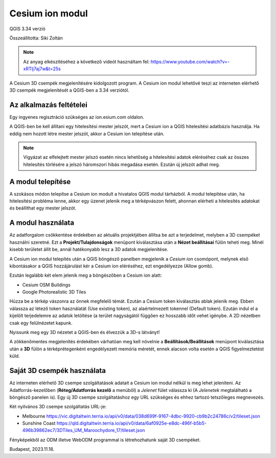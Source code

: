 Cesium ion modul
================
QGIS 3.34 verzió

Összeállította: Siki Zoltán

.. note::

   Az anyag elkészítéséhez a következő videót használtam fel:
   https://www.youtube.com/watch?v=-xRTlj7aj7w&t=25s

A Cesium 3D csempék megjelenítésére kidolgozott program. A Cesium ion modul 
lehetővé teszi az interneten elérhető 3D csempék megjelenítését a QGIS-ben
a 3.34 verziótól.

Az alkalmazás feltételei
------------------------

Egy ingyenes regisztráció szükséges az ion.esium.com oldalon.

A QGIS-ben be kell állítani egy hitelesítési mester jelszót, mert a Cesium ion
a QGIS hitelesítési adatbázis használja.
Ha eddig nem hozott létre mester jelszót, akkor a Cesium ion telepítése után.

.. note::

    Vigyázat az elfelejtett mester jelszó esetén nincs lehetőség a 
    hitelesítési adatok eléréséhez csak az összes hitelesítés törlésére
    a jelszó háromszori hibás megadása esetén. Ezután új jelszót adhat meg.

A modul telepítése
------------------

A szokásos módon telepítse a Cesium ion modult a hivatalos QGIS modul tárházból.
A modul telepítése után, ha hitelesítési probléma lenne, akkor egy üzenet 
jelenik meg a térképvászon felett, ahonnan elérheti a hitelesítés adatokat és 
beállíthat egy mester jelszót.

A modul használata
------------------

Az adatforgalom csökkentése érdekében az aktuális projektjében állítsa be azt
a terjedelmet, melyben a 3D csempéket használni szeretné. Ezt a
**Projekt/Tulajdonságok** menüpont kiválasztása után a **Nézet beállításai**
fülön teheti meg. Minél kisebb területet állít be, annál hatékonyabb lesz a
3D adatok megjelenítése.

A Cesium ion modul telepítés után a QGIS böngésző panelben megjelenik a
*Cesium ion* csomópont, melynek első kibontásakor a QGIS hozzájárulást kér a
Cesium ion eléréséhez, ezt engedélyezze (Allow gomb).

Ezután legalább két elem jelenik meg a böngészőben a Cesium ion alatt:

- Cesium OSM Buildings
- Google Photorealistic 3D Tiles

.. image:: images/cesium_sources.png
   :align: center

Húzza be a térkép vászonra az önnek megfelelő témát. Ezután a Cesium token 
kiválasztás ablak jelenik meg. Ebben válassza az létező token használatát
(Use existing token), az alaértelmezett tokennel (Default token). Ezután
indul el a kijelölt terjedelemre az adatok letöltése (a terület nagyságától 
függően ez hosszabb időt vehet igénybe. A 2D nézetben csak egy felülnézetet
kapunk.

.. image:: images/cesium_2dview.png
   :align: center

.. image:: images/cesium_osm.png
   :align: center

Nyissunk meg egy 3D nézetet a QGIS-ben és élvezzük a 3D-s látványt!

.. image:: images/cesium_3dview.png
   :align: center

.. image:: images/cesium_osm3d.png
   :align: center

A zökkenőmentes megjelenítés érdekében várhatóan meg kell növelnie a
**Beállítások/Beállítások** menüpont kiválasztása után a **3D** fülön a
térképrétegenként engedélyezett memória méretét, ennek alacson volta esetén a 
QGIS figyelmeztetést küld.

Saját 3D csempék használata
---------------------------

Az interneten elérhető 3D csempe szolgáltatások adatait a Cesium ion modul 
nélkül is meg lehet jeleníteni. Az Adatforrás-kezelőben (**Réteg/Adatforrás kezelő** a menüből) a *Jelenet* fület válassza ki (A *Jelenetek* megtalálható a
böngésző panelen is). Egy új 3D csempe szolgáltatáshoz egy URL szükséges és
ehhez tartozó tetszőleges megnevezés.

Két nyilvános 3D csempe szolgáltatás URL-je:

- Melbourne https://vic.digitaltwin.terria.io/api/v0/data/038d699f-9167-4dbc-9920-cb9b2c24786c/v2/tileset.json
- Sunshine Coast https://qld.digitaltwin.terria.io/api/v0/data/6af0925e-e8dc-496f-b5b5-496b39862ec7/3DTiles_UM_Maroochydore_17/tileset.json

Fényképekből az ODM illetve WebODM programmal is létrehozhatunk saját 3D 
csempéket.

Budapest, 2023.11.18.
